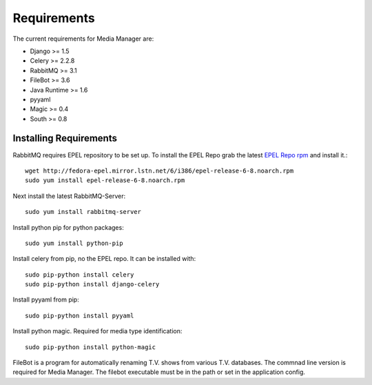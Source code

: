 ############
Requirements
############

The current requirements for Media Manager are:

* Django >= 1.5
* Celery >= 2.2.8
* RabbitMQ >= 3.1
* FileBot >= 3.6
* Java Runtime >= 1.6
* pyyaml
* Magic >= 0.4
* South >= 0.8

-----------------------
Installing Requirements
-----------------------

RabbitMQ requires EPEL repository to be set up. To install the EPEL Repo grab
the latest 
`EPEL Repo rpm <http://fedora-epel.mirror.lstn.net/6/i386/repoview/epel-release.html>`_
and install it.::

    wget http://fedora-epel.mirror.lstn.net/6/i386/epel-release-6-8.noarch.rpm
    sudo yum install epel-release-6-8.noarch.rpm

Next install the latest RabbitMQ-Server::

    sudo yum install rabbitmq-server

Install python pip for python packages::

    sudo yum install python-pip

Install celery from pip, no the EPEL repo. It can be installed with::

    sudo pip-python install celery
    sudo pip-python install django-celery

Install pyyaml from pip::

    sudo pip-python install pyyaml

Install python magic. Required for media type identification::

    sudo pip-python install python-magic

FileBot is a program for automatically renaming T.V. shows from various T.V.
databases. The commnad line version is required for Media Manager. The filebot
executable must be in the path or set in the application config.
